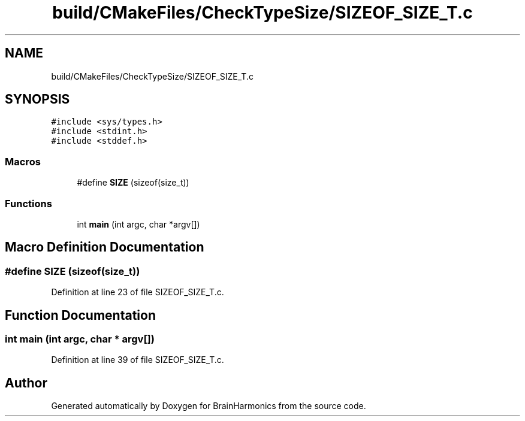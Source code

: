 .TH "build/CMakeFiles/CheckTypeSize/SIZEOF_SIZE_T.c" 3 "Mon Apr 20 2020" "Version 0.1" "BrainHarmonics" \" -*- nroff -*-
.ad l
.nh
.SH NAME
build/CMakeFiles/CheckTypeSize/SIZEOF_SIZE_T.c
.SH SYNOPSIS
.br
.PP
\fC#include <sys/types\&.h>\fP
.br
\fC#include <stdint\&.h>\fP
.br
\fC#include <stddef\&.h>\fP
.br

.SS "Macros"

.in +1c
.ti -1c
.RI "#define \fBSIZE\fP   (sizeof(size_t))"
.br
.in -1c
.SS "Functions"

.in +1c
.ti -1c
.RI "int \fBmain\fP (int argc, char *argv[])"
.br
.in -1c
.SH "Macro Definition Documentation"
.PP 
.SS "#define SIZE   (sizeof(size_t))"

.PP
Definition at line 23 of file SIZEOF_SIZE_T\&.c\&.
.SH "Function Documentation"
.PP 
.SS "int main (int argc, char * argv[])"

.PP
Definition at line 39 of file SIZEOF_SIZE_T\&.c\&.
.SH "Author"
.PP 
Generated automatically by Doxygen for BrainHarmonics from the source code\&.
